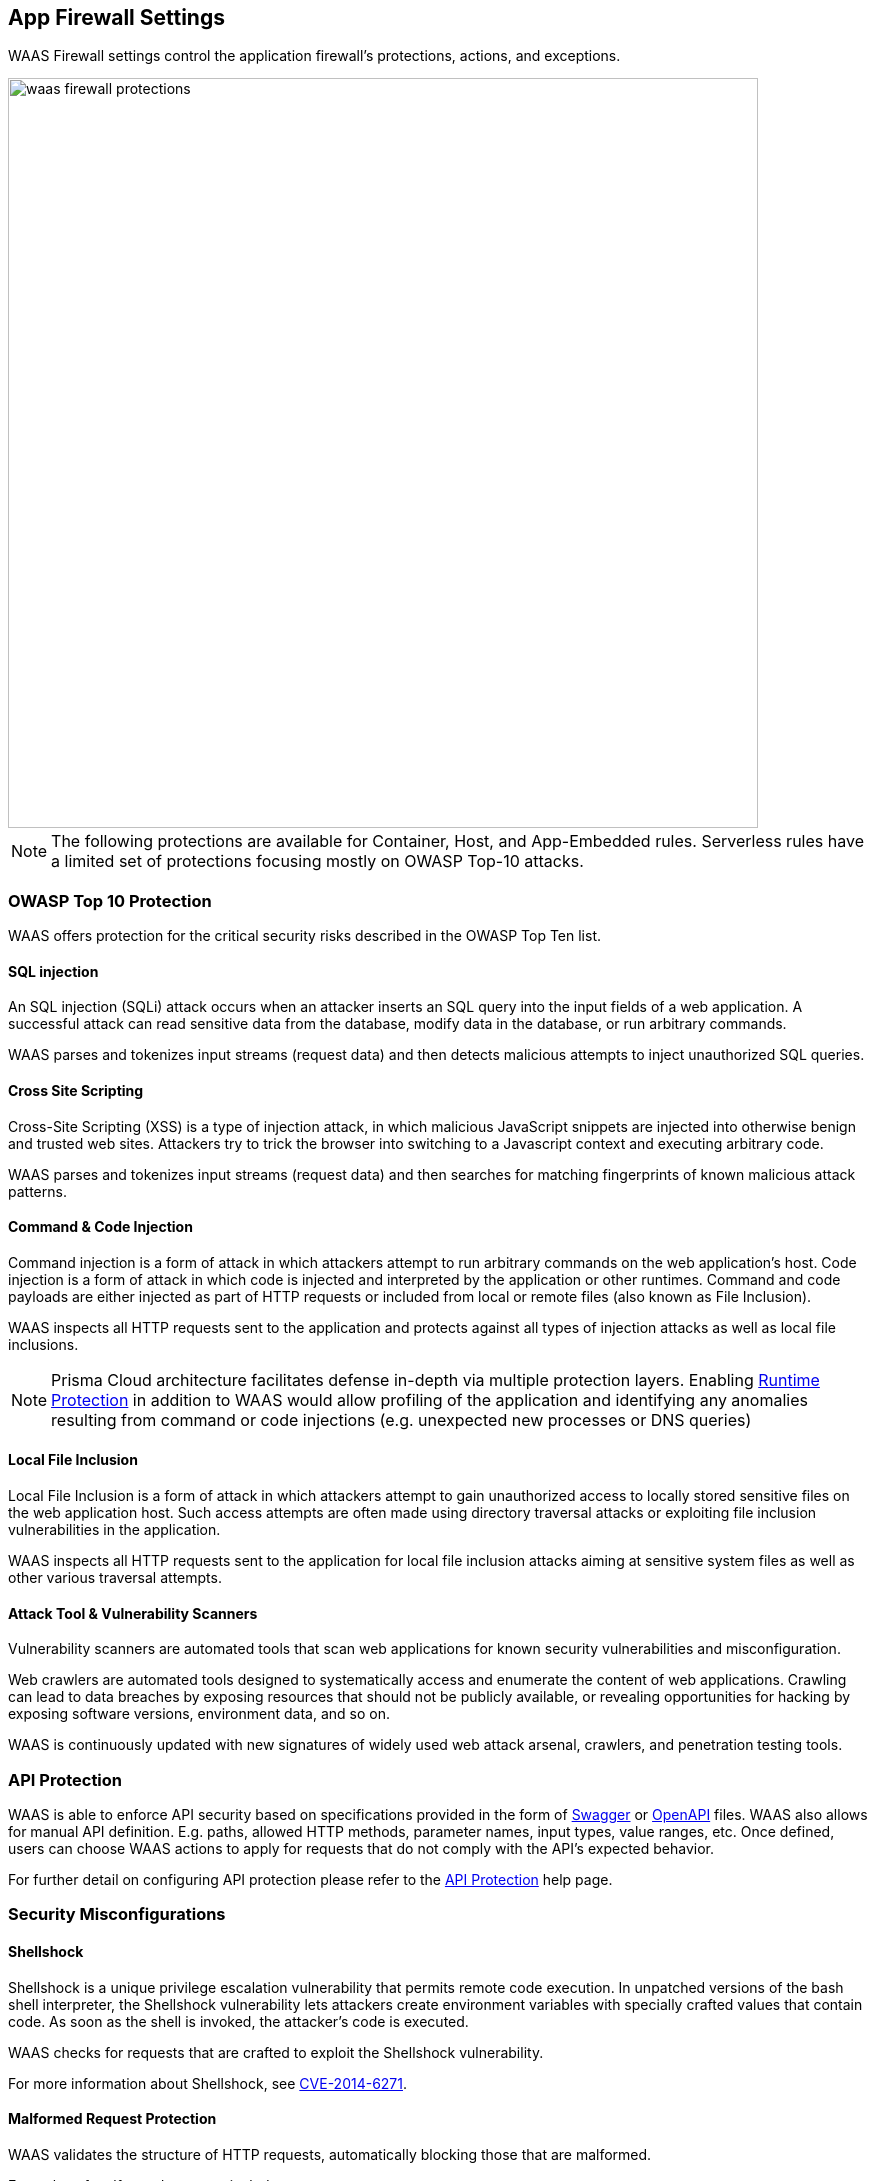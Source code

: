 [#protections]
== App Firewall Settings

WAAS Firewall settings control the application firewall's protections, actions, and exceptions.

image::./waas_firewall_protections.png[width=750]

NOTE: The following protections are available for Container, Host, and App-Embedded rules. Serverless rules have a limited set of protections focusing mostly on OWASP Top-10 attacks.

=== OWASP Top 10 Protection

WAAS offers protection for the critical security risks described in the OWASP Top Ten list.

==== SQL injection

An SQL injection (SQLi) attack occurs when an attacker inserts an SQL query into the input fields of a web application. A successful attack can read sensitive data from the database, modify data in the database, or run arbitrary commands.

WAAS parses and tokenizes input streams (request data) and then detects malicious attempts to inject unauthorized SQL queries.


==== Cross Site Scripting

Cross-Site Scripting (XSS) is a type of injection attack, in which malicious JavaScript snippets are injected into otherwise benign and trusted web sites. Attackers try to trick the browser into switching to a Javascript context and executing arbitrary code.

WAAS parses and tokenizes input streams (request data) and then searches for matching fingerprints of known malicious attack patterns.


==== Command & Code Injection

Command injection is a form of attack in which attackers attempt to run arbitrary commands on the web application's host.
Code injection is a form of attack in which code is injected and interpreted by the application or other runtimes.
Command and code payloads are either injected as part of HTTP requests or included from local or remote files (also known as File Inclusion).   

WAAS inspects all HTTP requests sent to the application and protects against all types of injection attacks as well as local file inclusions.

NOTE: Prisma Cloud architecture facilitates defense in-depth via multiple protection layers. Enabling xref:../runtime-defense/runtime-defense.adoc[Runtime Protection] in addition to WAAS would allow profiling of the application and identifying any anomalies resulting from command or code injections (e.g. unexpected new processes or DNS queries)  


==== Local File Inclusion

Local File Inclusion is a form of attack in which attackers attempt to gain unauthorized access to locally stored sensitive files on the web application host. Such access attempts are often made using directory traversal attacks or exploiting file inclusion vulnerabilities in the application.

WAAS inspects all HTTP requests sent to the application for local file inclusion attacks aiming at sensitive system files as well as other various traversal attempts.


==== Attack Tool & Vulnerability Scanners

Vulnerability scanners are automated tools that scan web applications for known security vulnerabilities and misconfiguration.

Web crawlers are automated tools designed to systematically access and enumerate the content of web applications. Crawling can lead to data breaches by exposing resources that should not be publicly available, or revealing opportunities for hacking by exposing software versions, environment data, and so on.

WAAS is continuously updated with new signatures of widely used web attack arsenal, crawlers, and penetration testing tools.


[#api-protection]
=== API Protection

WAAS is able to enforce API security based on specifications provided in the form of https://swagger.io/[Swagger] or https://www.openapis.org/[OpenAPI] files.
WAAS also allows for manual API definition. E.g. paths, allowed HTTP methods, parameter names, input types, value ranges, etc.
Once defined, users can choose WAAS actions to apply for requests that do not comply with the API's expected behavior.

For further detail on configuring API protection please refer to the xref:./waas-api-protection.adoc[API Protection] help page.


=== Security Misconfigurations

==== Shellshock

Shellshock is a unique privilege escalation vulnerability that permits remote code execution.
In unpatched versions of the bash shell interpreter, the Shellshock vulnerability lets attackers create environment variables with specially crafted values that contain code. As soon as the shell is invoked, the attacker's code is executed.

WAAS checks for requests that are crafted to exploit the Shellshock vulnerability.

For more information about Shellshock, see
https://en.wikipedia.org/wiki/Shellshock_(software_bug)#Initial_report_(CVE-2014-6271)[CVE-2014-6271].


==== Malformed Request Protection

WAAS validates the structure of HTTP requests, automatically blocking those that are malformed.

Examples of malformed requests include:

* HTTP GET requests with a body.
* HTTP POST requests without a `Content-Length` header.


==== Cross-site Request Forgery

Cross-site request forgery (CSRF) attacks trick the victim's browser into executing unwanted actions on a web application in which the victim is currently authenticated.
WAAS mitigates CSRF attacks by intercepting responses and setting the 'SameSite' cookie attribute value to 'strict'.
The 'SameSite' attribute prevents browsers from sending the cookie along with cross-site requests.
It only permits the cookie to be sent along with same-site requests.

There are several techniques for mitigating CSRF, including synchronizer (anti-CSRF) tokens, which developers must implement as part of their web application.
The synchronizer token pattern generates random challenge tokens associated with a user's session.
These tokens are inserted into forms as a hidden field, to be submitted along with your forms.
If the server cannot validate the token, the server rejects the requested action.

The SameSite cookie attribute works as a complementary defense against CSRF and helps mitigate against things such as the faulty implementation of the synchronizer token pattern.

- When the SameSite attribute is not set, the cookie is always sent.

- With the SameSite attribute set to strict, the cookie is never sent in cross-site requests.

- With the SameSite attribute set to lax, the cookie is only sent on same-site requests or top-level navigation with a safe HTTP method, such as GET.

It is not sent with cross-domain POST requests or when loading the site in a cross-origin frame.
It is sent when you navigate to a site by clicking on a <a href=...> link that changes the URL in your browser's address bar.

Currently, the
https://caniuse.com/#feat=same-site-cookie-attribute[following browsers support the SameSite attribute]:

* Chrome 61 or later.
* Firefox 58 or later.

For more information about the SameSite attribute, see https://tools.ietf.org/html/draft-west-first-party-cookies-07


==== Clickjacking

Web applications that permit their content to be embedded in a frame are at risk of clickjacking attacks. Attackers can exploit permissive settings to invisibly load the target website into their own site and trick users into clicking on links that they never intended to click.

WAAS modifies all response headers, setting the `X-Frame-Options` response header value to `SAMEORIGIN`. The `SAMEORIGIN` directive only permits a page to be displayed in a frame on the same origin as the page itself.


=== Intelligence Gathering

Error messages give attackers insight into the inner workings of your application. It is therefore important to prevent information leakage.

The following controls limit the exposure of sensitive information.

[.section]
==== Remove Server Fingerprints

By gathering information about the software type and version used by the web application, attackers may learn about potentially known weaknesses and bugs and exploit them.

Eliminating unnecessary headers makes it more difficult for attackers to identify the frameworks that underpin your application.

Response headers that advertise your application's web server and other server details should be scrubbed. WAAS automatically removes unnecessary headers, such as `X-Powered-By`, `Server`, `X-AspNet-Version`, and `X-AspNetMvc-Version`.

[.section]
==== Detect Information Leakage

WAAS detects situations where the contents of critical files, such as _/etc/shadow_, _/etc/passwd_, and private keys, are contained in responses. WAAS will also detect when responses contain directory listings, output from php_info() function calls, and other similar data leakage cases of potentially risky information.

[.section]
==== Prisma Cloud Advanced Threat Protection

Prisma Cloud Advanced Threat Protection (ATP) is a collection of malware signatures and IP reputation lists aggregated from commercial threat feeds, open-source threat feeds, and Prisma Cloud Labs. It is delivered to your installation via the Prisma Cloud Intelligence Stream.
The data in ATP is used by WAAS to detect suspicious communication with attacker controlled clients such as a botnet herders or C2 servers.  
For more details please click xref:../technology-overviews/twistlock-advanced-threat-protection.adoc[here].

NOTE: Prisma Cloud Advanced Threat Protection is not available when protecting Windows-based hosts.

[#firewall-actions]
=== Firewall Actions

Requests that trigger a WAAS protection are subject to one of the following actions:

* *Alert* - The request is passed to the protected application and an audit is generated for visibility.
* *Prevent* - The request is denied from reaching the protected application, an audit is generated and WAAS responds with an HTML page indicating the request was blocked.
* *Ban* - Can be applied on either IP or <<./waas-advanced-settings.adoc#prisma-session, Prisma Session IDs>>. All requests originating from the same IP/Prisma Session to the protected application are denied for the configured time period (default is 5 minutes) following the last detected attack.

NOTE: A message at the top of the page indicates the entity by which the ban will be applied (IP or Prisma Session ID). When the X-Forwarded-For HTTP header is included in the request headers, the ban will apply to the first public IP; and if the rest of the X-Forwarded-For HTTP values are private IPs, the RemoteAddr addresses are used instead of the true client IP.

NOTE: To enable ban by Prisma Session ID, <<./waas-advanced-settings.adoc#prisma-session, Prisma Session Cookies>> has to be enabled in the Advanced Settings tab. For more information please refer to the xref:./waas-advanced-settings.adoc#prisma-session[Advanced Settings] help page.

NOTE: WAAS implements state, which is required for banning user sessions by IP address or Prisma Sessions.
Because Defenders do not share state, any application that is replicated across multiple nodes must enable IP stickiness on the load balancer.


[#firewall-exceptions]
=== Firewall Exceptions

WAAS allows for fine-tuning to reduce false positives and tailor its protection to the application needs.
Firewall exception will instruct WAAS to ignore the value of a parameter or HTTP Header when inspecting an HTTP request e.g. WAAS can ignore a query parameter named `comments` when inspecting a request for SQL injection attacks.

WAAS supports the following locations:

* *path* - requests sent to the specified path will be excluded from inspection by the protection.
* *query* - specify the name of a query parameter to be excluded in the form of a regular expression (https://github.com/google/re2/wiki/Syntax[re2]), e.g. `^id$`.
* *query values* - specify a payload pattern to be excluded in the form of a regular expression (https://github.com/google/re2/wiki/Syntax[re2]), e.g. `^.*test[1-9]{1,6}$`.
* *form/multipart* - specify the name of a body parameter (of type application/x-www-form-urlencoded or sent via a multipart HTTP request) to be excluded in the form of a regular expression (https://github.com/google/re2/wiki/Syntax[re2]), e.g. `^comment$` 
* *header* - specify the name of an HTTP header to be excluded in the form of a regular expression (re2), e.g. `^X-API-.{3,5}$` or `^Host$`.
* *user-Agent* - specify the User-Agent HTTP header value to be excluded in the form of a regular expression (re2), e.g. `^X-API-.{3,5}$` or `^Host$`.
* *cookie* - specify the name of the cookie to be excluded in the form of a regular expression (https://github.com/google/re2/wiki/Syntax[re2]), e.g. `^sessionID$`.
* *XML (body)* - specify an XML element to be excluded. Objects can be of any data type. Path to the object should be specified in a custom path format - define an absolute path to the element, notation supports word characters (a-z, A-Z, 0-9, `_`, `-`) separated by `/` character. e.g: `/root/nested`, `/root/nested/id`. Excluding all objects by specifying only `/` is not supported. 
* *JSON (body)* - specify an object path to be excluded. Objects can be of any data type. Path to the object should be specified in a custom path format - define an absolute path to the element, notation supports word characters (a-z, A-Z, 0-9, `_`, `-`) separated by `/` character. e.g: `/root/nested`, `/root/nested/id`. Excluding all objects by specifying only `/` is not supported.
* *body* - specify a payload pattern to be excluded in the form of a regular expression (https://github.com/google/re2/wiki/Syntax[re2]), e.g. `^.*test[1-9]{1,6}$`.

NOTE: *Body* exception type will match the provided pattern on the raw inspected body (based on the inspection size limit) even when not parsed. Other firewall exceptions are based on parameter names and will only be applied on requests that WAAS was able to parse correctly.

NOTE: Every protection will have different locations available for exclusion based on the nature of threats. 


[.task]
==== Adding a new exception

[.procedure]
. In the *App firewall* menu click on the image:./waas_manage_exceptions.png[] icon for one of the OWASP Top-10 protections.

. Click on the image:./waas_add_exception.png[] button

. Select the location and name of the parameter / HTTP header to be excluded
+
image::./waas_add_new_exception.png[width=500]

. Select the location and name of the parameter / HTTP header to be excluded.
+
NOTE: Every protection will have different locations available for exclusion based on the nature of threats.

. Click on *Save Exception*.


[.task]
==== Managing exceptions

[.procedure]
. In the *App firewall* menu click on the image:./waas_manage_exceptions.png[] icon for one of the OWASP Top-10 protections.

. In the table, click on the exception you'd like to edit.

. Edit the location and name of the parameter / HTTP header to be excluded.
+
NOTE: Every protection will have different locations available for exclusion based on the nature of threats.

. Click on *Done Editing*.


[#sanity-tests]
=== cURL Test Commands

Below are curl-based tests that can be used to verify endpoints have been properly defined.
Make sure all changes are saved prior to running these tests.
The method for verifying test results differs according to the selected action:

* *Alert* - Go to *Monitor > Events* to see alerts logged by Prisma Cloud relating to this policy violation.
* *Prevent* - Commands return output similar to the following: 
+
  HTTP/1.1 403 Forbidden
  Date: Wed, 15 Jul 2020 12:51:50 GMT
  Content-Type: text/html; charset=utf-8

In the following examples, replace `<http_hostname>` with your endpoint's hostname and `<external_port>` with the web facing port of your application.
For testing HTTP header access control, also replace `<http_header_name>` with the header name set in the rule and `<http_header_value>` with set values.

SQL injection:

----
curl -I http://<http_hostname>:<external_port>/\?id\=%27%20OR%20%271
----

Cross-site scripting:

----
curl -I http://<http_hostname>:<external_port>/\?id\=\<script\>alert\(\1\)\</script\>
----

OS command injection:

----
curl -I http://<http_hostname>:<external_port>/\?id\=%3B+%2Fsbin%2Fshutdown
----

Code injection:

----
curl -I http://<http_hostname>:<external_port>/\?id\=phpinfo\(\)
----

Local file inclusion:

----
curl -I http://<http_hostname>:<external_port>/\?id\=../etc/passwd
----

Attack tools and vulnerability scanners:

----
curl -I -H 'User-Agent: sqlmap' http://<http_hostname>:<external_port>/
----

Shellshock protection:

----
curl -I -H "User-Agent: () { :; }; /bin/eject" http://<http_hostname>:<external_port>/
----

Malformed HTTP request:

----
curl -s -i -X GET -o /dev/null -D - -d '{"test":"test"}' http://<http_hostname>:<external_port>/
----

HTTP header access controls:

----
curl -H '<header_Name>: <header_value>' http://<http_hostname>:<external_port>/
----
